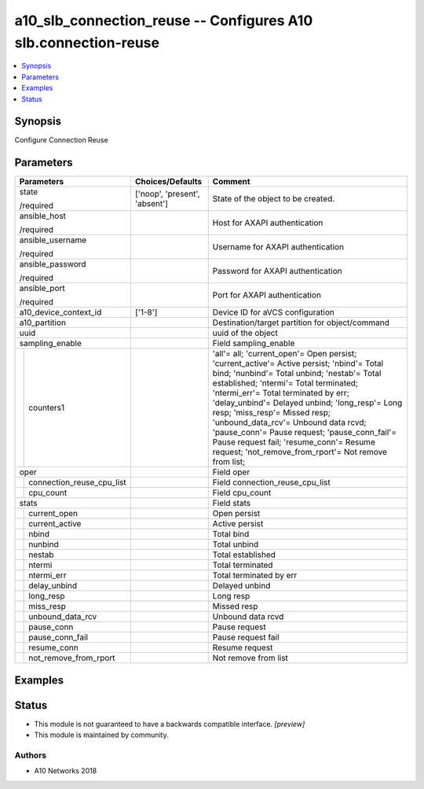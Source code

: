.. _a10_slb_connection_reuse_module:


a10_slb_connection_reuse -- Configures A10 slb.connection-reuse
===============================================================

.. contents::
   :local:
   :depth: 1


Synopsis
--------

Configure Connection Reuse






Parameters
----------

+-------------------------------+-------------------------------+------------------------------------------------------------------------------------------------------------------------------------------------------------------------------------------------------------------------------------------------------------------------------------------------------------------------------------------------------------------------------------------------------------------------------------------------------------------------------------------------------+
| Parameters                    | Choices/Defaults              | Comment                                                                                                                                                                                                                                                                                                                                                                                                                                                                                              |
|                               |                               |                                                                                                                                                                                                                                                                                                                                                                                                                                                                                                      |
|                               |                               |                                                                                                                                                                                                                                                                                                                                                                                                                                                                                                      |
+===============================+===============================+======================================================================================================================================================================================================================================================================================================================================================================================================================================================================================================+
| state                         | ['noop', 'present', 'absent'] | State of the object to be created.                                                                                                                                                                                                                                                                                                                                                                                                                                                                   |
|                               |                               |                                                                                                                                                                                                                                                                                                                                                                                                                                                                                                      |
| /required                     |                               |                                                                                                                                                                                                                                                                                                                                                                                                                                                                                                      |
+-------------------------------+-------------------------------+------------------------------------------------------------------------------------------------------------------------------------------------------------------------------------------------------------------------------------------------------------------------------------------------------------------------------------------------------------------------------------------------------------------------------------------------------------------------------------------------------+
| ansible_host                  |                               | Host for AXAPI authentication                                                                                                                                                                                                                                                                                                                                                                                                                                                                        |
|                               |                               |                                                                                                                                                                                                                                                                                                                                                                                                                                                                                                      |
| /required                     |                               |                                                                                                                                                                                                                                                                                                                                                                                                                                                                                                      |
+-------------------------------+-------------------------------+------------------------------------------------------------------------------------------------------------------------------------------------------------------------------------------------------------------------------------------------------------------------------------------------------------------------------------------------------------------------------------------------------------------------------------------------------------------------------------------------------+
| ansible_username              |                               | Username for AXAPI authentication                                                                                                                                                                                                                                                                                                                                                                                                                                                                    |
|                               |                               |                                                                                                                                                                                                                                                                                                                                                                                                                                                                                                      |
| /required                     |                               |                                                                                                                                                                                                                                                                                                                                                                                                                                                                                                      |
+-------------------------------+-------------------------------+------------------------------------------------------------------------------------------------------------------------------------------------------------------------------------------------------------------------------------------------------------------------------------------------------------------------------------------------------------------------------------------------------------------------------------------------------------------------------------------------------+
| ansible_password              |                               | Password for AXAPI authentication                                                                                                                                                                                                                                                                                                                                                                                                                                                                    |
|                               |                               |                                                                                                                                                                                                                                                                                                                                                                                                                                                                                                      |
| /required                     |                               |                                                                                                                                                                                                                                                                                                                                                                                                                                                                                                      |
+-------------------------------+-------------------------------+------------------------------------------------------------------------------------------------------------------------------------------------------------------------------------------------------------------------------------------------------------------------------------------------------------------------------------------------------------------------------------------------------------------------------------------------------------------------------------------------------+
| ansible_port                  |                               | Port for AXAPI authentication                                                                                                                                                                                                                                                                                                                                                                                                                                                                        |
|                               |                               |                                                                                                                                                                                                                                                                                                                                                                                                                                                                                                      |
| /required                     |                               |                                                                                                                                                                                                                                                                                                                                                                                                                                                                                                      |
+-------------------------------+-------------------------------+------------------------------------------------------------------------------------------------------------------------------------------------------------------------------------------------------------------------------------------------------------------------------------------------------------------------------------------------------------------------------------------------------------------------------------------------------------------------------------------------------+
| a10_device_context_id         | ['1-8']                       | Device ID for aVCS configuration                                                                                                                                                                                                                                                                                                                                                                                                                                                                     |
|                               |                               |                                                                                                                                                                                                                                                                                                                                                                                                                                                                                                      |
|                               |                               |                                                                                                                                                                                                                                                                                                                                                                                                                                                                                                      |
+-------------------------------+-------------------------------+------------------------------------------------------------------------------------------------------------------------------------------------------------------------------------------------------------------------------------------------------------------------------------------------------------------------------------------------------------------------------------------------------------------------------------------------------------------------------------------------------+
| a10_partition                 |                               | Destination/target partition for object/command                                                                                                                                                                                                                                                                                                                                                                                                                                                      |
|                               |                               |                                                                                                                                                                                                                                                                                                                                                                                                                                                                                                      |
|                               |                               |                                                                                                                                                                                                                                                                                                                                                                                                                                                                                                      |
+-------------------------------+-------------------------------+------------------------------------------------------------------------------------------------------------------------------------------------------------------------------------------------------------------------------------------------------------------------------------------------------------------------------------------------------------------------------------------------------------------------------------------------------------------------------------------------------+
| uuid                          |                               | uuid of the object                                                                                                                                                                                                                                                                                                                                                                                                                                                                                   |
|                               |                               |                                                                                                                                                                                                                                                                                                                                                                                                                                                                                                      |
|                               |                               |                                                                                                                                                                                                                                                                                                                                                                                                                                                                                                      |
+-------------------------------+-------------------------------+------------------------------------------------------------------------------------------------------------------------------------------------------------------------------------------------------------------------------------------------------------------------------------------------------------------------------------------------------------------------------------------------------------------------------------------------------------------------------------------------------+
| sampling_enable               |                               | Field sampling_enable                                                                                                                                                                                                                                                                                                                                                                                                                                                                                |
|                               |                               |                                                                                                                                                                                                                                                                                                                                                                                                                                                                                                      |
|                               |                               |                                                                                                                                                                                                                                                                                                                                                                                                                                                                                                      |
+---+---------------------------+-------------------------------+------------------------------------------------------------------------------------------------------------------------------------------------------------------------------------------------------------------------------------------------------------------------------------------------------------------------------------------------------------------------------------------------------------------------------------------------------------------------------------------------------+
|   | counters1                 |                               | 'all'= all; 'current_open'= Open persist; 'current_active'= Active persist; 'nbind'= Total bind; 'nunbind'= Total unbind; 'nestab'= Total established; 'ntermi'= Total terminated; 'ntermi_err'= Total terminated by err; 'delay_unbind'= Delayed unbind; 'long_resp'= Long resp; 'miss_resp'= Missed resp; 'unbound_data_rcv'= Unbound data rcvd; 'pause_conn'= Pause request; 'pause_conn_fail'= Pause request fail; 'resume_conn'= Resume request; 'not_remove_from_rport'= Not remove from list; |
|   |                           |                               |                                                                                                                                                                                                                                                                                                                                                                                                                                                                                                      |
|   |                           |                               |                                                                                                                                                                                                                                                                                                                                                                                                                                                                                                      |
+---+---------------------------+-------------------------------+------------------------------------------------------------------------------------------------------------------------------------------------------------------------------------------------------------------------------------------------------------------------------------------------------------------------------------------------------------------------------------------------------------------------------------------------------------------------------------------------------+
| oper                          |                               | Field oper                                                                                                                                                                                                                                                                                                                                                                                                                                                                                           |
|                               |                               |                                                                                                                                                                                                                                                                                                                                                                                                                                                                                                      |
|                               |                               |                                                                                                                                                                                                                                                                                                                                                                                                                                                                                                      |
+---+---------------------------+-------------------------------+------------------------------------------------------------------------------------------------------------------------------------------------------------------------------------------------------------------------------------------------------------------------------------------------------------------------------------------------------------------------------------------------------------------------------------------------------------------------------------------------------+
|   | connection_reuse_cpu_list |                               | Field connection_reuse_cpu_list                                                                                                                                                                                                                                                                                                                                                                                                                                                                      |
|   |                           |                               |                                                                                                                                                                                                                                                                                                                                                                                                                                                                                                      |
|   |                           |                               |                                                                                                                                                                                                                                                                                                                                                                                                                                                                                                      |
+---+---------------------------+-------------------------------+------------------------------------------------------------------------------------------------------------------------------------------------------------------------------------------------------------------------------------------------------------------------------------------------------------------------------------------------------------------------------------------------------------------------------------------------------------------------------------------------------+
|   | cpu_count                 |                               | Field cpu_count                                                                                                                                                                                                                                                                                                                                                                                                                                                                                      |
|   |                           |                               |                                                                                                                                                                                                                                                                                                                                                                                                                                                                                                      |
|   |                           |                               |                                                                                                                                                                                                                                                                                                                                                                                                                                                                                                      |
+---+---------------------------+-------------------------------+------------------------------------------------------------------------------------------------------------------------------------------------------------------------------------------------------------------------------------------------------------------------------------------------------------------------------------------------------------------------------------------------------------------------------------------------------------------------------------------------------+
| stats                         |                               | Field stats                                                                                                                                                                                                                                                                                                                                                                                                                                                                                          |
|                               |                               |                                                                                                                                                                                                                                                                                                                                                                                                                                                                                                      |
|                               |                               |                                                                                                                                                                                                                                                                                                                                                                                                                                                                                                      |
+---+---------------------------+-------------------------------+------------------------------------------------------------------------------------------------------------------------------------------------------------------------------------------------------------------------------------------------------------------------------------------------------------------------------------------------------------------------------------------------------------------------------------------------------------------------------------------------------+
|   | current_open              |                               | Open persist                                                                                                                                                                                                                                                                                                                                                                                                                                                                                         |
|   |                           |                               |                                                                                                                                                                                                                                                                                                                                                                                                                                                                                                      |
|   |                           |                               |                                                                                                                                                                                                                                                                                                                                                                                                                                                                                                      |
+---+---------------------------+-------------------------------+------------------------------------------------------------------------------------------------------------------------------------------------------------------------------------------------------------------------------------------------------------------------------------------------------------------------------------------------------------------------------------------------------------------------------------------------------------------------------------------------------+
|   | current_active            |                               | Active persist                                                                                                                                                                                                                                                                                                                                                                                                                                                                                       |
|   |                           |                               |                                                                                                                                                                                                                                                                                                                                                                                                                                                                                                      |
|   |                           |                               |                                                                                                                                                                                                                                                                                                                                                                                                                                                                                                      |
+---+---------------------------+-------------------------------+------------------------------------------------------------------------------------------------------------------------------------------------------------------------------------------------------------------------------------------------------------------------------------------------------------------------------------------------------------------------------------------------------------------------------------------------------------------------------------------------------+
|   | nbind                     |                               | Total bind                                                                                                                                                                                                                                                                                                                                                                                                                                                                                           |
|   |                           |                               |                                                                                                                                                                                                                                                                                                                                                                                                                                                                                                      |
|   |                           |                               |                                                                                                                                                                                                                                                                                                                                                                                                                                                                                                      |
+---+---------------------------+-------------------------------+------------------------------------------------------------------------------------------------------------------------------------------------------------------------------------------------------------------------------------------------------------------------------------------------------------------------------------------------------------------------------------------------------------------------------------------------------------------------------------------------------+
|   | nunbind                   |                               | Total unbind                                                                                                                                                                                                                                                                                                                                                                                                                                                                                         |
|   |                           |                               |                                                                                                                                                                                                                                                                                                                                                                                                                                                                                                      |
|   |                           |                               |                                                                                                                                                                                                                                                                                                                                                                                                                                                                                                      |
+---+---------------------------+-------------------------------+------------------------------------------------------------------------------------------------------------------------------------------------------------------------------------------------------------------------------------------------------------------------------------------------------------------------------------------------------------------------------------------------------------------------------------------------------------------------------------------------------+
|   | nestab                    |                               | Total established                                                                                                                                                                                                                                                                                                                                                                                                                                                                                    |
|   |                           |                               |                                                                                                                                                                                                                                                                                                                                                                                                                                                                                                      |
|   |                           |                               |                                                                                                                                                                                                                                                                                                                                                                                                                                                                                                      |
+---+---------------------------+-------------------------------+------------------------------------------------------------------------------------------------------------------------------------------------------------------------------------------------------------------------------------------------------------------------------------------------------------------------------------------------------------------------------------------------------------------------------------------------------------------------------------------------------+
|   | ntermi                    |                               | Total terminated                                                                                                                                                                                                                                                                                                                                                                                                                                                                                     |
|   |                           |                               |                                                                                                                                                                                                                                                                                                                                                                                                                                                                                                      |
|   |                           |                               |                                                                                                                                                                                                                                                                                                                                                                                                                                                                                                      |
+---+---------------------------+-------------------------------+------------------------------------------------------------------------------------------------------------------------------------------------------------------------------------------------------------------------------------------------------------------------------------------------------------------------------------------------------------------------------------------------------------------------------------------------------------------------------------------------------+
|   | ntermi_err                |                               | Total terminated by err                                                                                                                                                                                                                                                                                                                                                                                                                                                                              |
|   |                           |                               |                                                                                                                                                                                                                                                                                                                                                                                                                                                                                                      |
|   |                           |                               |                                                                                                                                                                                                                                                                                                                                                                                                                                                                                                      |
+---+---------------------------+-------------------------------+------------------------------------------------------------------------------------------------------------------------------------------------------------------------------------------------------------------------------------------------------------------------------------------------------------------------------------------------------------------------------------------------------------------------------------------------------------------------------------------------------+
|   | delay_unbind              |                               | Delayed unbind                                                                                                                                                                                                                                                                                                                                                                                                                                                                                       |
|   |                           |                               |                                                                                                                                                                                                                                                                                                                                                                                                                                                                                                      |
|   |                           |                               |                                                                                                                                                                                                                                                                                                                                                                                                                                                                                                      |
+---+---------------------------+-------------------------------+------------------------------------------------------------------------------------------------------------------------------------------------------------------------------------------------------------------------------------------------------------------------------------------------------------------------------------------------------------------------------------------------------------------------------------------------------------------------------------------------------+
|   | long_resp                 |                               | Long resp                                                                                                                                                                                                                                                                                                                                                                                                                                                                                            |
|   |                           |                               |                                                                                                                                                                                                                                                                                                                                                                                                                                                                                                      |
|   |                           |                               |                                                                                                                                                                                                                                                                                                                                                                                                                                                                                                      |
+---+---------------------------+-------------------------------+------------------------------------------------------------------------------------------------------------------------------------------------------------------------------------------------------------------------------------------------------------------------------------------------------------------------------------------------------------------------------------------------------------------------------------------------------------------------------------------------------+
|   | miss_resp                 |                               | Missed resp                                                                                                                                                                                                                                                                                                                                                                                                                                                                                          |
|   |                           |                               |                                                                                                                                                                                                                                                                                                                                                                                                                                                                                                      |
|   |                           |                               |                                                                                                                                                                                                                                                                                                                                                                                                                                                                                                      |
+---+---------------------------+-------------------------------+------------------------------------------------------------------------------------------------------------------------------------------------------------------------------------------------------------------------------------------------------------------------------------------------------------------------------------------------------------------------------------------------------------------------------------------------------------------------------------------------------+
|   | unbound_data_rcv          |                               | Unbound data rcvd                                                                                                                                                                                                                                                                                                                                                                                                                                                                                    |
|   |                           |                               |                                                                                                                                                                                                                                                                                                                                                                                                                                                                                                      |
|   |                           |                               |                                                                                                                                                                                                                                                                                                                                                                                                                                                                                                      |
+---+---------------------------+-------------------------------+------------------------------------------------------------------------------------------------------------------------------------------------------------------------------------------------------------------------------------------------------------------------------------------------------------------------------------------------------------------------------------------------------------------------------------------------------------------------------------------------------+
|   | pause_conn                |                               | Pause request                                                                                                                                                                                                                                                                                                                                                                                                                                                                                        |
|   |                           |                               |                                                                                                                                                                                                                                                                                                                                                                                                                                                                                                      |
|   |                           |                               |                                                                                                                                                                                                                                                                                                                                                                                                                                                                                                      |
+---+---------------------------+-------------------------------+------------------------------------------------------------------------------------------------------------------------------------------------------------------------------------------------------------------------------------------------------------------------------------------------------------------------------------------------------------------------------------------------------------------------------------------------------------------------------------------------------+
|   | pause_conn_fail           |                               | Pause request fail                                                                                                                                                                                                                                                                                                                                                                                                                                                                                   |
|   |                           |                               |                                                                                                                                                                                                                                                                                                                                                                                                                                                                                                      |
|   |                           |                               |                                                                                                                                                                                                                                                                                                                                                                                                                                                                                                      |
+---+---------------------------+-------------------------------+------------------------------------------------------------------------------------------------------------------------------------------------------------------------------------------------------------------------------------------------------------------------------------------------------------------------------------------------------------------------------------------------------------------------------------------------------------------------------------------------------+
|   | resume_conn               |                               | Resume request                                                                                                                                                                                                                                                                                                                                                                                                                                                                                       |
|   |                           |                               |                                                                                                                                                                                                                                                                                                                                                                                                                                                                                                      |
|   |                           |                               |                                                                                                                                                                                                                                                                                                                                                                                                                                                                                                      |
+---+---------------------------+-------------------------------+------------------------------------------------------------------------------------------------------------------------------------------------------------------------------------------------------------------------------------------------------------------------------------------------------------------------------------------------------------------------------------------------------------------------------------------------------------------------------------------------------+
|   | not_remove_from_rport     |                               | Not remove from list                                                                                                                                                                                                                                                                                                                                                                                                                                                                                 |
|   |                           |                               |                                                                                                                                                                                                                                                                                                                                                                                                                                                                                                      |
|   |                           |                               |                                                                                                                                                                                                                                                                                                                                                                                                                                                                                                      |
+---+---------------------------+-------------------------------+------------------------------------------------------------------------------------------------------------------------------------------------------------------------------------------------------------------------------------------------------------------------------------------------------------------------------------------------------------------------------------------------------------------------------------------------------------------------------------------------------+







Examples
--------

.. code-block:: yaml+jinja

    





Status
------




- This module is not guaranteed to have a backwards compatible interface. *[preview]*


- This module is maintained by community.



Authors
~~~~~~~

- A10 Networks 2018

